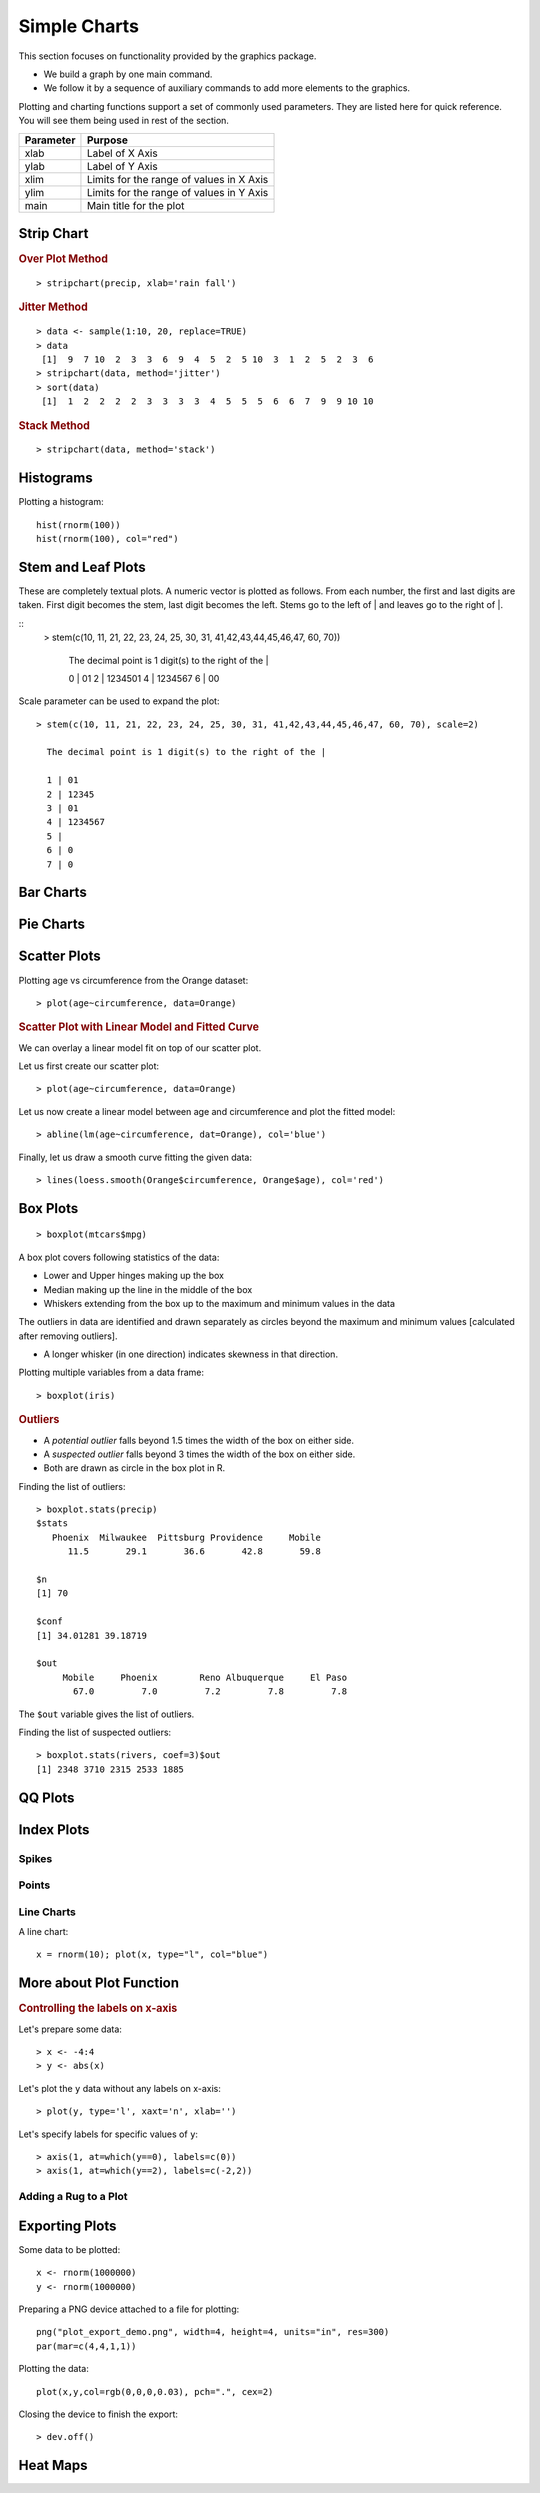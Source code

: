 Simple Charts
=================

.. index:: charts

This section focuses on functionality provided by the graphics package. 

* We build a graph by one main command.
* We follow it by a sequence of auxiliary commands to add more elements to the graphics.



Plotting and charting functions support a set of commonly used parameters. 
They are listed here for quick reference. You will see them being used
in rest of the section.

.. list-table::
	:header-rows: 1

	* - Parameter
	  - Purpose
	* - xlab
	  - Label of X Axis
	* - ylab
	  - Label of Y Axis
	* - xlim
	  - Limits for the range of values in X Axis
	* - ylim
	  - Limits for the range of values in Y Axis
	* - main
	  - Main title for the plot


Strip Chart
--------------


.. index:: strip chart

.. rubric:: Over Plot Method


:: 

	> stripchart(precip, xlab='rain fall')


.. image:: images/stripchart_rain_fall_overplot.png



.. rubric:: Jitter Method

::

	> data <- sample(1:10, 20, replace=TRUE)
	> data
	 [1]  9  7 10  2  3  3  6  9  4  5  2  5 10  3  1  2  5  2  3  6
	> stripchart(data, method='jitter')
	> sort(data)
	 [1]  1  2  2  2  2  3  3  3  3  4  5  5  5  6  6  7  9  9 10 10


.. image:: images/stripchart_random_data_jitter.png



.. rubric:: Stack Method

::

	> stripchart(data, method='stack')


.. image:: images/stripchart_random_data_stack.png




Histograms
--------------------------------

.. index:: hist

Plotting a histogram::

	hist(rnorm(100))
	hist(rnorm(100), col="red")



Stem and Leaf Plots
-----------------------------

.. index:: stem and leaf plot, stem()


These are completely textual plots. A numeric vector is plotted as follows.
From each number, the first and last digits are taken. First digit
becomes the stem, last digit becomes the left.  Stems go to
the left of | and leaves go to the right of |. 


::
	> stem(c(10, 11, 21, 22, 23, 24, 25, 30, 31, 41,42,43,44,45,46,47, 60, 70))

	  The decimal point is 1 digit(s) to the right of the |

	  0 | 01
	  2 | 1234501
	  4 | 1234567
	  6 | 00


Scale parameter can be used to expand the plot::

	> stem(c(10, 11, 21, 22, 23, 24, 25, 30, 31, 41,42,43,44,45,46,47, 60, 70), scale=2)

	  The decimal point is 1 digit(s) to the right of the |

	  1 | 01
	  2 | 12345
	  3 | 01
	  4 | 1234567
	  5 | 
	  6 | 0
	  7 | 0


Bar Charts
--------------------------------



Pie Charts
--------------------------------


Scatter Plots
--------------------------------

Plotting age vs circumference from the Orange dataset::

	> plot(age~circumference, data=Orange)

.. image:: images/scatter-age-circumference-orange.png

.. rubric:: Scatter Plot with Linear Model and Fitted Curve

We can overlay a linear model fit on top of our scatter plot.

Let us first create our scatter plot::

	> plot(age~circumference, data=Orange)

Let us now create a linear model between age and circumference and plot the fitted model:: 

	> abline(lm(age~circumference, dat=Orange), col='blue')

Finally, let us draw a smooth curve fitting the given data:: 

	> lines(loess.smooth(Orange$circumference, Orange$age), col='red')

.. image:: images/scatter-age-circumference-orange-lm-ablines.png

Box Plots
-----------------------------

.. index:: boxplot, box plot

:: 

	> boxplot(mtcars$mpg)

	
.. image:: images/boxplot_mtcars_mpg.png

A box plot covers following statistics of the data:

* Lower and Upper hinges making up the box
* Median making up the line in the middle of the box
* Whiskers extending from the box up to the maximum and minimum values in the data

The outliers in data are identified and drawn separately as circles 
beyond the maximum and minimum values
[calculated after removing outliers].

* A longer whisker (in one direction) indicates skewness in that direction.



Plotting multiple variables from a data frame::

	> boxplot(iris)


.. image:: images/boxplot_iris.png


.. rubric:: Outliers

* A *potential outlier* falls beyond 1.5 times the width of the box on either side.
* A *suspected outlier* falls beyond 3 times the width of the box on either side.
* Both are drawn as circle in the box plot in R.

.. index:: boxplot.stats, outliers;box plot

Finding the list of outliers::

	> boxplot.stats(precip)
	$stats
	   Phoenix  Milwaukee  Pittsburg Providence     Mobile 
	      11.5       29.1       36.6       42.8       59.8 

	$n
	[1] 70

	$conf
	[1] 34.01281 39.18719

	$out
	     Mobile     Phoenix        Reno Albuquerque     El Paso 
	       67.0         7.0         7.2         7.8         7.8 

The ``$out`` variable gives the list of outliers.

.. index:: suspected outliers

Finding the list of suspected outliers::

	> boxplot.stats(rivers, coef=3)$out
	[1] 2348 3710 2315 2533 1885


QQ Plots
-----------------------------




Index Plots
----------------------

.. index:: plot()


Spikes
''''''''''''''

Points
''''''''''''''''''


Line Charts
''''''''''''''''''''


A line chart::

	x = rnorm(10); plot(x, type="l", col="blue")


More about Plot Function
--------------------------------



.. rubric:: Controlling the labels on x-axis

Let's prepare some data::

	> x <- -4:4
	> y <- abs(x)

Let's plot the ``y`` data without any labels on x-axis::

	> plot(y, type='l', xaxt='n', xlab='')


Let's specify labels for specific values of ``y``::

	> axis(1, at=which(y==0), labels=c(0))
	> axis(1, at=which(y==2), labels=c(-2,2))

.. image:: ../images/custom_x_axis_labels.png





Adding a Rug to a Plot
''''''''''''''''''''''''''''''''''''''



Exporting Plots
-------------------------------

.. index:: png, exporting; plot


Some data to be plotted::

	x <- rnorm(1000000)
	y <- rnorm(1000000)


Preparing a PNG device attached to a file for plotting::

	png("plot_export_demo.png", width=4, height=4, units="in", res=300)
	par(mar=c(4,4,1,1))

Plotting the data::


	plot(x,y,col=rgb(0,0,0,0.03), pch=".", cex=2)

Closing the device to finish the export::

	> dev.off()


.. image:: images/plot_export_demo.png
	:width: 600px



Heat Maps
--------------------------------

